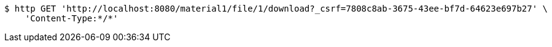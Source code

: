 [source,bash]
----
$ http GET 'http://localhost:8080/material1/file/1/download?_csrf=7808c8ab-3675-43ee-bf7d-64623e697b27' \
    'Content-Type:*/*'
----